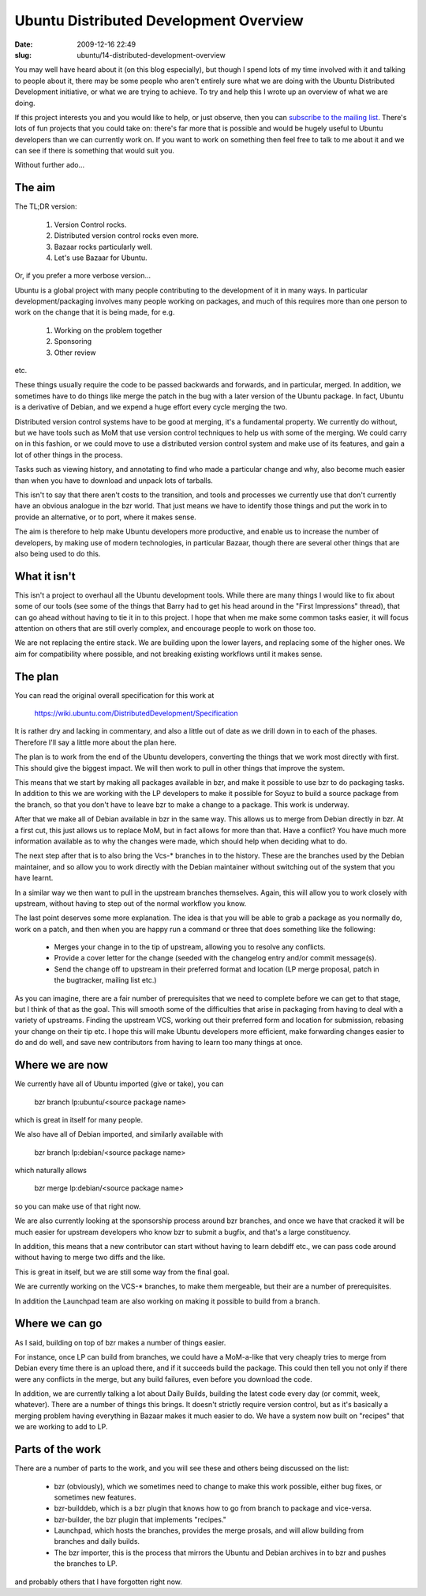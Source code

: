 Ubuntu Distributed Development Overview
#######################################

:date: 2009-12-16 22:49
:slug: ubuntu/14-distributed-development-overview

You may well have heard about it (on this blog especially),
but though I spend lots of my time involved with it and talking
to people about it, there may be some people who aren't
entirely sure what we are doing with the Ubuntu Distributed
Development initiative, or what we are trying to achieve.
To try and help this I wrote up an overview of what we are
doing.

If this project interests you and you would like to help, or
just observe, then you can `subscribe to the mailing list`_.
There's lots of fun projects that you could take on: there's
far more that is possible and would be hugely useful to Ubuntu
developers than we can currently work on. If you want to work
on something then feel free to talk to me about it and we
can see if there is something that would suit you.

.. _subscribe to the mailing list: https://lists.ubuntu.com/mailman/listinfo/ubuntu-distributed-devel

Without further ado...

The aim
=======

The TL;DR version:

  1) Version Control rocks.
  2) Distributed version control rocks even more.
  3) Bazaar rocks particularly well.
  4) Let's use Bazaar for Ubuntu.

Or, if you prefer a more verbose version...

Ubuntu is a global project with many people contributing to the development
of it in many ways. In particular development/packaging involves many people
working on packages, and much of this requires more than one person to work
on the change that it is being made, for e.g.

  1) Working on the problem together
  2) Sponsoring
  3) Other review

etc.

These things usually require the code to be passed backwards and forwards,
and in particular, merged. In addition, we sometimes have to do things
like merge the patch in the bug with a later version of the Ubuntu package.
In fact, Ubuntu is a derivative of Debian, and we expend a huge effort
every cycle merging the two.

Distributed version control systems have to be good at merging, it's a
fundamental property. We currently do without, but we have tools such
as MoM that use version control techniques to help us with some of the
merging. We could carry on in this fashion, or we could move to use
a distributed version control system and make use of its features, and
gain a lot of other things in the process.

Tasks such as viewing history, and annotating to find who made a particular
change and why, also become much easier than when you have to download and
unpack lots of tarballs.

This isn't to say that there aren't costs to the transition, and tools
and processes we currently use that don't currently have an obvious
analogue in the bzr world. That just means we have to identify those
things and put the work in to provide an alternative, or to port, where
it makes sense.

The aim is therefore to help make Ubuntu developers more productive, and
enable us to increase the number of developers, by making use of modern
technologies, in particular Bazaar, though there are several other
things that are also being used to do this.

What it isn't
=============

This isn't a project to overhaul all the Ubuntu development tools. While
there are many things I would like to fix about some of our tools (see
some of the things that Barry had to get his head around in the "First
Impressions" thread), that can go ahead without having to tie it in to
this project. I hope that when me make some common tasks easier, it will
focus attention on others that are still overly complex, and encourage
people to work on those too.

We are not replacing the entire stack. We are building upon the lower
layers, and replacing some of the higher ones. We aim for compatibility
where possible, and not breaking existing workflows until it makes
sense.

The plan
========

You can read the original overall specification for this work at

  https://wiki.ubuntu.com/DistributedDevelopment/Specification

It is rather dry and lacking in commentary, and also a little out
of date as we drill down in to each of the phases. Therefore I'll
say a little more about the plan here.

The plan is to work from the end of the Ubuntu developers, converting
the things that we work most directly with first. This should give the
biggest impact. We will then work to pull in other things that improve
the system.

This means that we start by making all packages available in bzr, and
make it possible to use bzr to do packaging tasks. In addition to this
we are working with the LP developers to make it possible for Soyuz to
build a source package from the branch, so that you don't have to leave
bzr to make a change to a package. This work is underway.

After that we make all of Debian available in bzr in the same way. This
allows us to merge from Debian directly in bzr. At a first cut, this
just allows us to replace MoM, but in fact allows for more than that.
Have a conflict? You have much more information available as to why
the changes were made, which should help when deciding what to do.

The next step after that is to also bring the Vcs-* branches in to the
history. These are the branches used by the Debian maintainer, and so
allow you to work directly with the Debian maintainer without switching
out of the system that you have learnt.

In a similar way we then want to pull in the upstream branches
themselves. Again, this will allow you to work closely with upstream,
without having to step out of the normal workflow you know.

The last point deserves some more explanation. The idea is that you
will be able to grab a package as you normally do, work on a patch,
and then when you are happy run a command or three that does something
like the following:

  * Merges your change in to the tip of upstream, allowing you to
    resolve any conflicts.
  * Provide a cover letter for the change (seeded with the changelog
    entry and/or commit message(s).
  * Send the change off to upstream in their preferred format and
    location (LP merge proposal, patch in the bugtracker, mailing list
    etc.)

As you can imagine, there are a fair number of prerequisites that we
need to complete before we can get to that stage, but I think of that
as the goal. This will smooth some of the difficulties that arise in
packaging from having to deal with a variety of upstreams. Finding the
upstream VCS, working out their preferred form and location for
submission, rebasing your change on their tip etc. I hope this will
make Ubuntu developers more efficient, make forwarding changes
easier to do and do well, and save new contributors from having to
learn too many things at once.

Where we are now
================

We currently have all of Ubuntu imported (give or take), you can

  bzr branch lp:ubuntu/<source package name>

which is great in itself for many people.

We also have all of Debian imported, and similarly available with

  bzr branch lp:debian/<source package name>

which naturally allows

  bzr merge lp:debian/<source package name>

so you can make use of that right now.

We are also currently looking at the sponsorship process around
bzr branches, and once we have that cracked it will be much easier
for upstream developers who know bzr to submit a bugfix, and that's
a large constituency.

In addition, this means that a new contributor can start without
having to learn debdiff etc., we can pass code around without having
to merge two diffs and the like.

This is great in itself, but we are still some way from the final
goal.

We are currently working on the VCS-* branches, to make them mergeable,
but their are a number of prerequisites.

In addition the Launchpad team are also working on making it possible
to build from a branch.

Where we can go
===============

As I said, building on top of bzr makes a number of things easier.

For instance, once LP can build from branches, we could have a MoM-a-like
that very cheaply tries to merge from Debian every time there is an
upload there, and if it succeeds build the package. This could then
tell you not only if there were any conflicts in the merge, but any
build failures, even before you download the code.

In addition, we are currently talking a lot about Daily Builds, building
the latest code every day (or commit, week, whatever). There are a number
of things this brings. It doesn't strictly require version control, but
as it's basically a merging problem having everything in Bazaar makes it
much easier to do. We have a system now built on "recipes" that we are
working to add to LP.

Parts of the work
=================

There are a number of parts to the work, and you will see these and
others being discussed on the list:

  * bzr (obviously), which we sometimes need to change to make this work
    possible, either bug fixes, or sometimes new features.
  * bzr-builddeb, which is a bzr plugin that knows how to go from branch
    to package and vice-versa.
  * bzr-builder, the bzr plugin that implements "recipes."
  * Launchpad, which hosts the branches, provides the merge prosals, and
    will allow building from branches and daily builds.
  * The bzr importer, this is the process that mirrors the Ubuntu and Debian
    archives in to bzr and pushes the branches to LP.

and probably others that I have forgotten right now.

